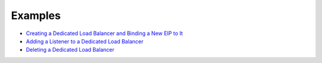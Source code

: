 Examples
========

-  `Creating a Dedicated Load Balancer and Binding a New EIP to It <en-us_topic_0000001127879251.html>`__
-  `Adding a Listener to a Dedicated Load Balancer <elb_eg_v3_0002.html>`__
-  `Deleting a Dedicated Load Balancer <elb_eg_v3_0003.html>`__
